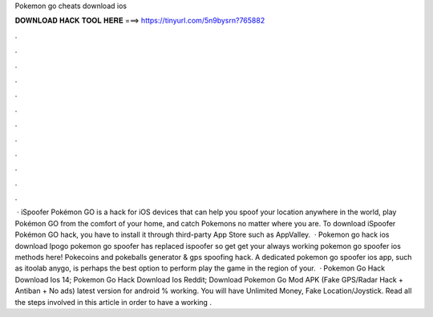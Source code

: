 Pokemon go cheats download ios

𝐃𝐎𝐖𝐍𝐋𝐎𝐀𝐃 𝐇𝐀𝐂𝐊 𝐓𝐎𝐎𝐋 𝐇𝐄𝐑𝐄 ===> https://tinyurl.com/5n9bysrn?765882

.

.

.

.

.

.

.

.

.

.

.

.

 · iSpoofer Pokémon GO is a hack for iOS devices that can help you spoof your location anywhere in the world, play Pokémon GO from the comfort of your home, and catch Pokemons no matter where you are. To download iSpoofer Pokémon GO hack, you have to install it through third-party App Store such as AppValley.  · Pokemon go hack ios download Ipogo pokemon go spoofer has replaced ispoofer so get get your always working pokemon go spoofer ios methods here! Pokecoins and pokeballs generator & gps spoofing hack. A dedicated pokemon go spoofer ios app, such as itoolab anygo, is perhaps the best option to perform play the game in the region of your.  · Pokemon Go Hack Download Ios 14; Pokemon Go Hack Download Ios Reddit; Download Pokemon Go Mod APK (Fake GPS/Radar Hack + Antiban + No ads) latest version for android % working. You will have Unlimited Money, Fake Location/Joystick. Read all the steps involved in this article in order to have a working .